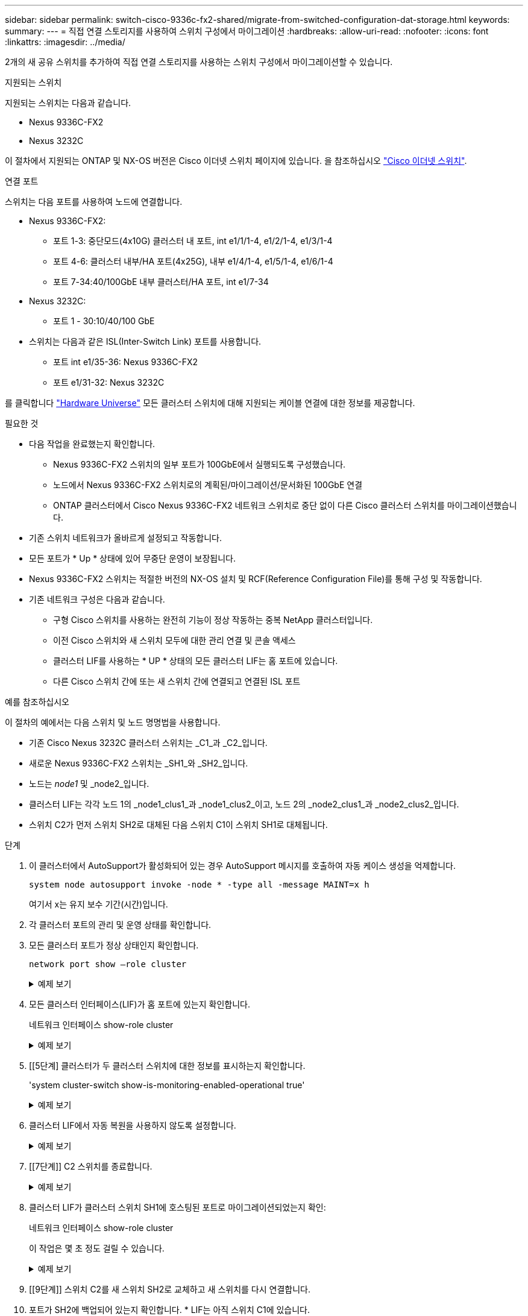 ---
sidebar: sidebar 
permalink: switch-cisco-9336c-fx2-shared/migrate-from-switched-configuration-dat-storage.html 
keywords:  
summary:  
---
= 직접 연결 스토리지를 사용하여 스위치 구성에서 마이그레이션
:hardbreaks:
:allow-uri-read: 
:nofooter: 
:icons: font
:linkattrs: 
:imagesdir: ../media/


[role="lead"]
2개의 새 공유 스위치를 추가하여 직접 연결 스토리지를 사용하는 스위치 구성에서 마이그레이션할 수 있습니다.

.지원되는 스위치
지원되는 스위치는 다음과 같습니다.

* Nexus 9336C-FX2
* Nexus 3232C


이 절차에서 지원되는 ONTAP 및 NX-OS 버전은 Cisco 이더넷 스위치 페이지에 있습니다. 을 참조하십시오 https://mysupport.netapp.com/site/info/cisco-ethernet-switch["Cisco 이더넷 스위치"].

.연결 포트
스위치는 다음 포트를 사용하여 노드에 연결합니다.

* Nexus 9336C-FX2:
+
** 포트 1-3: 중단모드(4x10G) 클러스터 내 포트, int e1/1/1-4, e1/2/1-4, e1/3/1-4
** 포트 4-6: 클러스터 내부/HA 포트(4x25G), 내부 e1/4/1-4, e1/5/1-4, e1/6/1-4
** 포트 7-34:40/100GbE 내부 클러스터/HA 포트, int e1/7-34


* Nexus 3232C:
+
** 포트 1 - 30:10/40/100 GbE


* 스위치는 다음과 같은 ISL(Inter-Switch Link) 포트를 사용합니다.
+
** 포트 int e1/35-36: Nexus 9336C-FX2
** 포트 e1/31-32: Nexus 3232C




를 클릭합니다 https://hwu.netapp.com["Hardware Universe"] 모든 클러스터 스위치에 대해 지원되는 케이블 연결에 대한 정보를 제공합니다.

.필요한 것
* 다음 작업을 완료했는지 확인합니다.
+
** Nexus 9336C-FX2 스위치의 일부 포트가 100GbE에서 실행되도록 구성했습니다.
** 노드에서 Nexus 9336C-FX2 스위치로의 계획된/마이그레이션/문서화된 100GbE 연결
** ONTAP 클러스터에서 Cisco Nexus 9336C-FX2 네트워크 스위치로 중단 없이 다른 Cisco 클러스터 스위치를 마이그레이션했습니다.


* 기존 스위치 네트워크가 올바르게 설정되고 작동합니다.
* 모든 포트가 * Up * 상태에 있어 무중단 운영이 보장됩니다.
* Nexus 9336C-FX2 스위치는 적절한 버전의 NX-OS 설치 및 RCF(Reference Configuration File)를 통해 구성 및 작동합니다.
* 기존 네트워크 구성은 다음과 같습니다.
+
** 구형 Cisco 스위치를 사용하는 완전히 기능이 정상 작동하는 중복 NetApp 클러스터입니다.
** 이전 Cisco 스위치와 새 스위치 모두에 대한 관리 연결 및 콘솔 액세스
** 클러스터 LIF를 사용하는 * UP * 상태의 모든 클러스터 LIF는 홈 포트에 있습니다.
** 다른 Cisco 스위치 간에 또는 새 스위치 간에 연결되고 연결된 ISL 포트




.예를 참조하십시오
이 절차의 예에서는 다음 스위치 및 노드 명명법을 사용합니다.

* 기존 Cisco Nexus 3232C 클러스터 스위치는 _C1_과 _C2_입니다.
* 새로운 Nexus 9336C-FX2 스위치는 _SH1_와 _SH2_입니다.
* 노드는 _node1_ 및 _node2_입니다.
* 클러스터 LIF는 각각 노드 1의 _node1_clus1_과 _node1_clus2_이고, 노드 2의 _node2_clus1_과 _node2_clus2_입니다.
* 스위치 C2가 먼저 스위치 SH2로 대체된 다음 스위치 C1이 스위치 SH1로 대체됩니다.


.단계
. 이 클러스터에서 AutoSupport가 활성화되어 있는 경우 AutoSupport 메시지를 호출하여 자동 케이스 생성을 억제합니다.
+
`system node autosupport invoke -node * -type all -message MAINT=x h`

+
여기서 x는 유지 보수 기간(시간)입니다.

. 각 클러스터 포트의 관리 및 운영 상태를 확인합니다.
. 모든 클러스터 포트가 정상 상태인지 확인합니다.
+
`network port show –role cluster`

+
.예제 보기
[%collapsible]
====
[listing, subs="+quotes"]
----
cluster1::*> *network port show -role cluster*
Node: node1
                                                                   Ignore
                                             Speed(Mbps)  Health   Health
Port    IPspace   Broadcast Domain Link MTU  Admin/Ope    Status   Status
------- --------- ---------------- ---- ---- ------------ -------- ------
e3a     Cluster   Cluster          up   9000  auto/100000 healthy  false
e3b     Cluster   Cluster          up   9000  auto/100000 healthy  false

Node: node2
                                                                   Ignore
                                             Speed(Mbps) Health    Health
Port    IPspace   Broadcast Domain Link MTU  Admin/Oper  Status    Status
------- --------- ---------------- ---- ---- ----------- --------- ------
e3a     Cluster   Cluster          up   9000  auto/100000 healthy  false
e3b     Cluster   Cluster          up   9000  auto/100000 healthy  false
4 entries were displayed.
cluster1::*>
----
====


. [[step4]] 모든 클러스터 인터페이스(LIF)가 홈 포트에 있는지 확인합니다.
+
네트워크 인터페이스 show-role cluster

+
.예제 보기
[%collapsible]
====
[listing, subs="+quotes"]
----
cluster1::*> *network interface show -role cluster*
         Logical     Status     Network           Current     Current Is
Vserver  Interface   Admin/Oper Address/Mask      Node        Port    Home
-------  ----------- ---------- ----------------- ----------- ------- ----
Cluster
        node1_clus1  up/up      169.254.3.4/23    node1       e3a     true
        node1_clus2  up/up      169.254.3.5/23    node1       e3b     true
        node2_clus1  up/up      169.254.3.8/23    node2       e3a     true
        node2_clus2  up/up      169.254.3.9/23    node2       e3b     true
4 entries were displayed.
cluster1::*>
----
====


. [[5단계] 클러스터가 두 클러스터 스위치에 대한 정보를 표시하는지 확인합니다.
+
'system cluster-switch show-is-monitoring-enabled-operational true'

+
.예제 보기
[%collapsible]
====
[listing, subs="+quotes"]
----
cluster1::*> *system cluster-switch show -is-monitoring-enabled-operational true*
Switch                    Type               Address          Model
------------------------- ------------------ ---------------- ------
sh1                       cluster-network    10.233.205.90    N9K-C9336C
     Serial Number: FOCXXXXXXGD
      Is Monitored: true
            Reason: None
  Software Version: Cisco Nexus Operating System (NX-OS) Software, Version
                    9.3(5)
    Version Source: CDP
sh2                       cluster-network    10.233.205.91    N9K-C9336C
     Serial Number: FOCXXXXXXGS
      Is Monitored: true
            Reason: None
  Software Version: Cisco Nexus Operating System (NX-OS) Software, Version
                    9.3(5)
    Version Source: CDP
cluster1::*>
----
====


. [[step6]] 클러스터 LIF에서 자동 복원을 사용하지 않도록 설정합니다.
+
.예제 보기
[%collapsible]
====
[listing, subs="+quotes"]
----
cluster1::*> *network interface modify -vserver Cluster -lif * -auto-revert false*
----
====


. [[7단계]] C2 스위치를 종료합니다.
+
.예제 보기
[%collapsible]
====
[listing, subs="+quotes"]
----
c2# *configure terminal*
Enter configuration commands, one per line. End with CNTL/Z.
c2(config)# *interface ethernet <int range>*
c2(config)# *shutdown*
----
====


. [[step8]] 클러스터 LIF가 클러스터 스위치 SH1에 호스팅된 포트로 마이그레이션되었는지 확인:
+
네트워크 인터페이스 show-role cluster

+
이 작업은 몇 초 정도 걸릴 수 있습니다.

+
.예제 보기
[%collapsible]
====
[listing, subs="+quotes"]
----
cluster1::*> *network interface show -role cluster*
          Logical     Status     Network         Current      Current  Is
Vserver   Interface   Admin/Oper Address/Mask    Node         Port     Home
--------- ----------- ---------- --------------- ------------ -------- -----
Cluster
          node1_clus1 up/up      169.254.3.4/23  node1        e3a      true
          node1_clus2 up/up      169.254.3.5/23  node1        e3a      false
          node2_clus1 up/up      169.254.3.8/23  node2        e3a      true
          node2_clus2 up/up      169.254.3.9/23  node2        e3a      false
4 entries were displayed.
cluster1::*>
----
====


. [[9단계]] 스위치 C2를 새 스위치 SH2로 교체하고 새 스위치를 다시 연결합니다.
. 포트가 SH2에 백업되어 있는지 확인합니다. * LIF는 아직 스위치 C1에 있습니다.
. C1 스위치를 종료합니다.
+
.예제 보기
[%collapsible]
====
[listing, subs="+quotes"]
----
c1# *configure terminal*
Enter configuration commands, one per line. End with CNTL/Z.
c1(config)# *interface ethernet <int range>*
c1(config)# *shutdown*
----
====


. [[step12]] 클러스터 LIF가 클러스터 스위치 SH2에 호스팅된 포트로 마이그레이션되었는지 확인합니다. 이 작업은 몇 초 정도 걸릴 수 있습니다.
+
.예제 보기
[%collapsible]
====
[listing, subs="+quotes"]
----
cluster1::*> *network interface show -role cluster*
         Logical        Status     Network         Current   Current Is
Vserver  Interface      Admin/Oper Address/Mask    Node      Port    Home
-------- -------------- ---------- --------------- --------- ------- ----
Cluster
         node1_clus1    up/up      169.254.3.4/23  node1     e3a     true
         node1_clus2    up/up      169.254.3.5/23  node1     e3a     false
         node2_clus1    up/up      169.254.3.8/23  node2     e3a     true
         node2_clus2    up/up      169.254.3.9/23  node2     e3a     false
4 entries were displayed.
cluster1::*>
----
====


. [[13단계]] 스위치 C1을 새 스위치 SH1로 교체하고 새 스위치를 다시 연결합니다.
. 포트가 SH1에 백업되어 있는지 확인합니다. * LIF는 아직 스위치 C2에 있습니다.
. 클러스터 LIF에서 자동 되돌리기 사용:
+
.예제 보기
[%collapsible]
====
[listing, subs="+quotes"]
----
cluster1::*> *network interface modify -vserver Cluster -lif * -auto-revert True*
----
====


. [[step16]] 클러스터가 정상인지 확인:
+
'클러스터 쇼'

+
.예제 보기
[%collapsible]
====
[listing, subs="+quotes"]
----
cluster1::*> *cluster show*
Node                 Health  Eligibility   Epsilon
-------------------- ------- ------------- -------
node1                true    true          false
node2                true    true          false
2 entries were displayed.
cluster1::*>
----
====


.다음 단계
스위치를 마이그레이션한 후에는 다음을 수행할 수 있습니다. link:../switch-cshm/config-overview.html["스위치 상태 모니터링 구성"].

